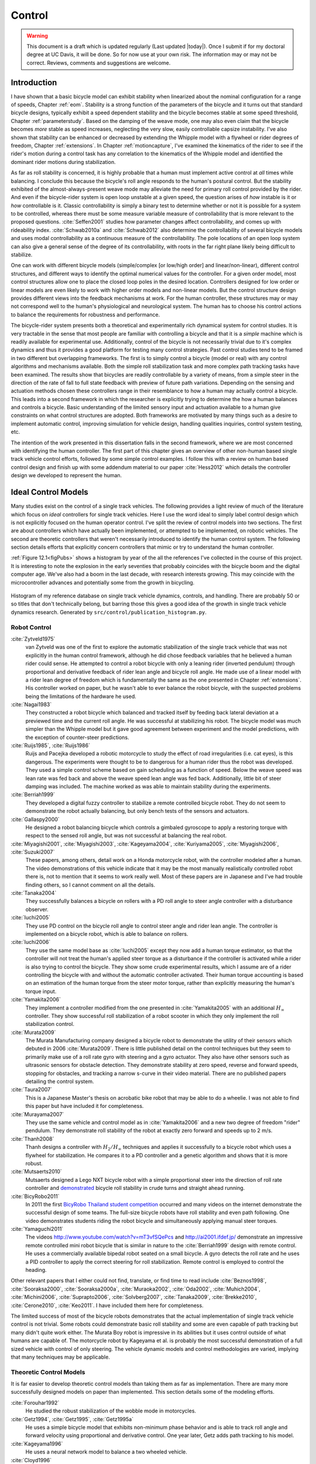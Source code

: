 .. _control:

=======
Control
=======

.. warning::

   This document is a draft which is updated regularly (Last updated |today|).
   Once I submit if for my doctoral degree at UC Davis, it will be done. So for
   now use at your own risk. The information may or may not be correct.
   Reviews, comments and suggestions are welcome.

Introduction
============

I have shown that a basic bicycle model can exhibit stability when linearized
about the nominal configuration for a range of speeds, Chapter :ref:`eom`.
Stability is a strong function of the parameters of the bicycle and it turns
out that standard bicycle designs, typically exhibit a speed dependent
stability and the bicycle becomes stable at some speed threshold, Chapter
:ref:`parameterstudy`. Based on the damping of the weave mode, one may also
even claim that the bicycle becomes *more* stable as speed increases,
neglecting the very slow, easily controllable capsize instability. I've also
shown that stability can be enhanced or decreased by extending the Whipple
model with a flywheel or rider degrees of freedom, Chapter :ref:`extensions`.
In Chapter :ref:`motioncapture`, I've examined the kinematics of the rider to
see if the rider's motion during a control task has any correlation to the
kinematics of the Whipple model and identified the dominant rider motions
during stabilization.

As far as roll stability is concerned, it is highly probable that a human must
implement active control at *all* times while balancing. I conclude this because
the bicycle's roll angle responds to the human's postural control. But the
stability exhibited of the almost-always-present weave mode may alleviate the
need for primary roll control provided by the rider. And even if the
bicycle-rider system is open loop unstable at a given speed, the question
arises of *how* instable is it or *how* controllable is it. Classic
controllability is simply a binary test to determine whether or not it is
possible for a system to be controlled, whereas there must be some measure
variable measure of controllability that is more relevant to the proposed
questions. :cite:`Seffen2001` studies how parameter changes affect
controllability, and comes up with rideability index. :cite:`Schwab2010a` and
:cite:`Schwab2012` also determine the controllability of several bicycle
models and uses modal controllability as a continuous measure of the
controllability. The pole locations of an open loop system can also give a
general sense of the degree of its controllability, with roots in the far right
plane likely being difficult to stabilize.

One can work with different bicycle models (simple/complex [or low/high order]
and linear/non-linear), different control structures, and different ways to
identify the optimal numerical values for the controller. For a given order
model, most control structures allow one to place the closed loop poles in the
desired location. Controllers designed for low order or linear models are even
likely to work with higher order models and non-linear models. But the control
structure design provides different views into the feedback mechanisms at work.
For the human controller, these structures may or may not correspond well to
the human's physiological and neurological system. The human has to choose his
control actions to balance the requirements for robustness and performance.

The bicycle-rider system presents both a theoretical and experimentally rich
dynamical system for control studies. It is very tractable in the sense that
most people are familiar with controlling a bicycle and that it is a *simple*
machine which is readily available for experimental use. Additionally, control
of the bicycle is not necessarily trivial due to it's complex dynamics and thus
it provides a good platform for testing many control strategies. Past control
studies tend to be framed in two different but overlapping frameworks. The
first is to simply control a bicycle (model or real) with any control
algorithms and mechanisms available. Both the simple roll stabilization task
and more complex path tracking tasks have been examined. The results show that
bicycles are readily controllable by a variety of means, from a simple steer in
the direction of the rate of fall to full state feedback with preview of future
path variations. Depending on the sensing and actuation methods chosen these
controllers range in their resemblance to how a human may actually control a
bicycle. This leads into a second framework in which the researcher is
explicitly trying to determine the how a human balances and controls a bicycle.
Basic understanding of the limited sensory input and actuation available to a
human give constraints on what control structures are adopted. Both frameworks
are motivated by many things such as a desire to implement automatic control,
improving simulation for vehicle design, handling qualities inquiries, control
system testing, etc.

The intention of the work presented in this dissertation falls in the second
framework, where we are most concerned with identifying the human controller.
The first part of this chapter gives an overview of other non-human based
single track vehicle control efforts, followed by some simple control examples.
I follow this with a review on human based control design and finish up with
some addendum material to our paper :cite:`Hess2012` which details the
controller design we developed to represent the human.

Ideal Control Models
====================

Many studies exist on the control of a single track vehicles. The following
provides a light review of much of the literature which focus on *ideal*
controllers for single track vehicles. Here I use the word ideal to simply
label control design which is not explicitly focused on the human operator
control. I've split the review of control models into two sections. The first
are about controllers which have actually been implemented, or attempted to be
implemented, on robotic vehicles. The second are theoretic controllers that
weren't necessarily introduced to identify the human control system. The
following section details efforts that explicitly concern controllers that
mimic or try to understand the human controller.

:ref:`Figure 12.1<figPubs>` shows a histogram by year of the all the references
I've collected in the course of this project. It is interesting to note the
explosion in the early seventies that probably coincides with the bicycle boom
and the digital computer age. We've also had a boom in the last decade, with
research interests growing. This may coincide with the microcontroller advances
and potentially some from the growth in bicycling.

.. _figPubs:

.. figure:: figures/control/pub-hist.*
   :width: 4in
   :align: center
   :target: _images/pub-hist.png

   Histogram of my reference database on single track vehicle dynamics,
   controls, and handling. There are probably 50 or so titles that don't
   technically belong, but barring those this gives a good idea of the growth in
   single track vehicle dynamics research. Generated by
   ``src/control/publication_histogram.py``.

Robot Control
-------------

:cite:`Zytveld1975`
   van Zytveld was one of the first to explore the automatic stabilization of
   the single track vehicle that was not explicitly in the human control
   framework, although he did chose feedback variables that he believed a human
   rider could sense. He attempted to control a robot bicycle with only a
   leaning rider (inverted pendulum) through proportional and derivative
   feedback of rider lean angle and bicycle roll angle. He made use of a linear
   model with a rider lean degree of freedom which is fundamentally the same as
   the one presented in Chapter :ref:`extensions`. His controller worked on
   paper, but he wasn't able to ever balance the robot bicycle, with the
   suspected problems being the limitations of the hardware he used.
:cite:`Nagai1983`
   They constructed a robot bicycle which balanced and tracked itself by
   feeding back lateral deviation at a previewed time and the current roll
   angle. He was successful at stabilizing his robot. The bicycle model was
   much simpler than the Whipple model but it gave good agreement between
   experiment and the model predictions, with the exception of counter-steer
   predictions.
:cite:`Ruijs1985`, :cite:`Ruijs1986`
   Ruijs and Pacejka developed a robotic motorcycle to study the effect of road
   irregularities (i.e. cat eyes), is this dangerous. The experiments were
   thought to be to dangerous for a human rider thus the robot was developed.
   They used a simple control scheme based on gain scheduling as a function of
   speed. Below the weave speed was lean rate was fed back and above the weave
   speed lean angle was fed back. Additionally, little bit of steer damping was
   included. The machine worked as was able to maintain stability during the
   experiments.
:cite:`Berriah1999`
   They developed a digital fuzzy controller to stabilize a remote controlled
   bicycle robot. They do not seem to demonstrate the robot actually balancing,
   but only bench tests of the sensors and actuators.
:cite:`Gallaspy2000`
   He designed a robot balancing bicycle which controls a gimbaled gyroscope to
   apply a restoring torque with respect to the sensed roll angle, but was not
   successful at balancing the real robot.
:cite:`Miyagishi2001`, :cite:`Miyagishi2003`, :cite:`Kageyama2004`, :cite:`Kuriyama2005`, :cite:`Miyagishi2006`, :cite:`Suzuki2007`
   These papers, among others, detail work on a Honda motorcycle robot, with
   the controller modeled after a human. The video demonstrations of this
   vehicle indicate that it may be the most manually realistically controlled
   robot there is, not to mention that it seems to work really well. Most of
   these papers are in Japanese and I've had trouble finding others, so I
   cannot comment on all the details.
:cite:`Tanaka2004`
   They successfully balances a bicycle on rollers with a PD roll angle to
   steer angle controller with a disturbance observer.
:cite:`Iuchi2005`
   They use PD control on the bicycle roll angle to control steer angle and
   rider lean angle. The controller is implemented on a bicycle robot, which is
   able to balance on rollers.
:cite:`Iuchi2006`
   They use the same model base as :cite:`Iuchi2005` except they now add a human
   torque estimator, so that the controller will not treat the human's applied
   steer torque as a disturbance if the controller is activated while a rider
   is also trying to control the bicycle. They show some crude experimental
   results, which I assume are of a rider controlling the bicycle with and
   without the automatic controller activated. Their human torque accounting is
   based on an estimation of the human torque from the steer motor torque,
   rather than explicitly measuring the human's torque input.
:cite:`Yamakita2006`
   They implement a controller modified from the one presented in
   :cite:`Yamakita2005` with an additional :math:`H_\infty` controller. They
   show successful roll stabilization of a robot scooter in which they only
   implement the roll stabilization control.
:cite:`Murata2009`
   The Murata Manufacturing company designed a bicycle robot to demonstrate the
   utility of their sensors which debuted in 2006 :cite:`Murata2009`. There is
   little published detail on the control techniques but they seem to primarily
   make use of a roll rate gyro with steering and a gyro actuator. They also
   have other sensors such as ultrasonic sensors for obstacle detection. They
   demonstrate stability at zero speed, reverse and forward speeds, stopping
   for obstacles, and tracking a narrow s-curve in their video material. There
   are no published papers detailing the control system.
:cite:`Taura2007`
   This is a Japanese Master's thesis on acrobatic bike robot that may be able to
   do a wheelie. I was not able to find this paper but have included it for
   completeness.
:cite:`Murayama2007`
   They use the same vehicle and control model as in :cite:`Yamakita2006` and a new
   two degree of freedom "rider" pendulum. They demonstrate roll stability of
   the robot at exactly zero forward and speeds up to 2 m/s.
:cite:`Thanh2008`
   Thanh designs a controller with :math:`H_2/H_\infty` techniques and applies
   it successfully to a bicycle robot which uses a flywheel for stabilization.
   He compares it to a PD controller and a genetic algorithm and shows that it
   is more robust.
:cite:`Mutsaerts2010`
   Mutsaerts designed a Lego NXT bicycle robot with a simple proportional steer
   into the direction of roll rate controller and `demonstrated
   <http://youtu.be/VxiOy4QzD7I>`_ bicycle roll stability in crude turns and
   straight ahead running.
:cite:`BicyRobo2011`
   In 2011 the first `BicyRobo Thailand student competition
   <http://bicyrobo.ait.ac.th/>`_ occurred and many videos on the internet
   demonstrate the successful design of some teams. The full-size bicycle
   robots have roll stability and even path following. One video demonstrates
   students riding the robot bicycle and simultaneously applying manual steer
   torques.
:cite:`Yamaguchi2011` 
   The videos `<http://www.youtube.com/watch?v=mT3vfSQePcs>`_ and
   `<http://ai2001.ifdef.jp/>`_ demonstrate an impressive remote controlled
   mini robot bicycle that is similar in nature to the :cite:`Berriah1999`
   design with remote control. He uses a commercially available bipedal robot
   seated on a small bicycle. A gyro detects the roll rate and he uses a PID
   controller to apply the correct steering for roll stabilization. Remote
   control is employed to control the heading.

Other relevant papers that I either could not find, translate, or find time to
read include :cite:`Beznos1998`, :cite:`Sooraksa2000`, :cite:`Sooraksa2000a`,
:cite:`Muraoka2002`, :cite:`Oda2002`, :cite:`Muhich2004`, :cite:`Michini2006`,
:cite:`Suprapto2006`, :cite:`Solvberg2007`, :cite:`Tanaka2009`,
:cite:`Brekke2010`, :cite:`Cerone2010`, :cite:`Keo2011`. I have included them
here for completeness.

The limited success of most of the bicycle robots demonstrates that the actual
implementation of single track vehicle control is not trivial. Some robots
could demonstrate basic roll stability and some are even capable of path
tracking but many didn't quite work either. The Murata Boy robot is impressive
in its abilities but it uses control outside of what humans are capable of. The
motorcycle robot by Kageyama et al. is probably the most successful
demonstration of a full sized vehicle with control of only steering. The
vehicle dynamic models and control methodologies are varied, implying that many
techniques may be applicable.

Theoretic Control Models
-------------------------

It is far easier to develop theoretic control models than taking them as far as
implementation. There are many more successfully designed models on paper than
implemented. This section details some of the modeling efforts.

:cite:`Forouhar1992`
   He studied the robust stabilization of the wobble mode in motorcycles.
:cite:`Getz1994`, :cite:`Getz1995`, :cite:`Getz1995a`
   He uses a simple bicycle model that exhibits non-minimum phase behavior and
   is able to track roll angle and forward velocity using proportional and
   derivative control. One year later, Getz adds path tracking to his model.
:cite:`Kageyama1996`
   He uses a neural network model to balance a two wheeled vehicle.
:cite:`Cloyd1996`
   They use the same simple bicycle model and tracking variables as :cite:`Nagai1983`,
   but controlled it with linear quadratic regulator.
:cite:`Yavin1997` and :cite:`Yavin1998`
   They study path tracking of a simple bicycle model using some kind of generalized
   control structure, with a bicycle model similar to :cite:`Getz1995`.
:cite:`Sharp2001a`
   They stabilize the roll angle of a motorcycle with a PID controller which
   operates on the error in roll angle to provide a steer torque. The gains for
   the controller are chosen by trial and error. The gains are difficult to
   find for low-speed, high-roll-angle scenarios.
:cite:`Suryanarayanan2002`
   They use a simple bicycle model to build a roll rate feedback controller for a
   high speed recumbent bicycle. They use proportional feedback of the roll
   rate to control the steer angle.
:cite:`Lee2002`
   They develop a control model based on something akin to sliding mode control to
   stabilize the bicycle and track a path.
:cite:`Chidzonga2003`
   Chidzonga uses the simple point mass bicycle model with a load sharing
   controller to demonstrate a track stand around zero forward speed. (Although
   the balancing might have just been due to a miracle from Jesus.)
:cite:`Karnopp2004`
   Karnopp uses a very simple bicycle model and basic proportional control to
   demonstrate the counter steering require to balance the bicycle. He also
   examines rear steered bicycles.
:cite:`Yamakita2005`
   They set up a linear trajectory tracking control model and non-linear
   stabilization control by controlling steer torque, rider lean torque, and
   rear wheel torque. They demonstrate the control in a simulation of a bicycle
   jump maneuver.
:cite:`Niki2005`
   This follows the :cite:`Tanaka2004` and :cite:`Iuchi2005` work, but adds velocity
   tracking.
:cite:`Huyge2005`
   He makes use of the :cite:`Cossalter2002` motorcycle model with a eight body
   rider bio-mechanical model. He stabilizes the bodies and tracks a path using
   LQR control.
:cite:`Astrom2005`
   They apply simple proportional control of a point mass type bicycle model to
   stabilize the roll angle with a steer angle input.
:cite:`Sharma2006`
   They stabilize a simple bicycle model using fuzzy control rules to provide a
   desired roll correction based on the current steer and roll angles. The
   simulations show stability but with very erratic control that seems like it
   would be poor for a real controller.
:cite:`Limebeer2006`
   They implement a PD controller on roll rate to stabilize the Whipple bicycle
   model outside the stable speed range.
:cite:`Findlay2006`
   A simple point mass bicycle is stabilized with steer angle using three
   methods: a classical lead/lag compensator design, Ackerman pole placement,
   and LQR optimal control.
:cite:`Sharp2007a`
   He develops a path tracking controller for the benchmark bicycle
   :cite:`Meijaard2007` based on full state feedback and optimal control (LQR). He
   explores tight to loose control and shows how the gains vary with speed. He
   also include a preview model of which the tight control needs 2.5s of
   preview and the loose control needs at least 12.5 s. It is interesting to
   note that he found little change in computed gains for 20% variations in the
   various model parameters, leading him to conclude that the rider would be
   robust to various bicycle designs. His controllers show good performance for
   randomly generated paths.
:cite:`Sharp2007`
   Here Sharp extends his LQR control method with preview from :cite:`Sharp2007a` to
   the motorcycle with the addition of rider lean torque control. He says that
   the objective was to develop a control scheme that *somewhat* represents a
   rider and which is simple and effective. His controller inputs are the rider's
   upper-body absolute and relative lean angles and the path tracking error. He
   claims that riders control the motorcycle at the weave frequency at high
   speeds. He is able to successfully stabilize and track a path and determine
   optimal preview gains. He also finds that the rider lean torque control is
   relatively ineffective and, even with high weighting in the LQR formulation,
   the steer torque input dominates the optimal solution.
:cite:`Sharp2008a`
   Sharp applies his LQR based preview model control model from :cite:`Sharp2007` to
   the benchmark bicycle. His findings are somewhat similar. His bicycle model
   is 6th order (he includes heading and path deviation) and he sets up the
   optimal control problem on full state feedback including varying numbers of
   path preview points. The bicycle tracks a path well and he shows high,
   medium, and low authority control by changing the LQR weightings. In general
   the bicycle roll angle and rate gains are the largest, with rider lean gains
   following, and steer related gains being the smallest. His leaning rider is
   initially stabilized by a passive spring and damper, and he finds that the
   lean torque control is minor when paired with steer torque control. Lean
   torque alone requires very high gains.
:cite:`Marumo2007`
   Marumo and Nagai design both a PD controller with respect to roll angle and
   an LQR controller with full state feedback to stabilize the roll of Sharp's
   basic motorcycle model through steer torque. The intention is to have a
   steer-by-wire system so the rider can specify the desired roll angle with
   something like a joystick, thus alleviating the need for the human to learn
   to counter steer. They include an additional torque to the controller output
   computed from the steady state inverse steer torque to roll angle transfer
   function.
:cite:`Chidzonga2007`
   Chidzonga expands on the work in :cite:`Chidzonga2007` by once again managing a
   track stand with a load sharing control scheme.
:cite:`Peterson2008a`
   Peterson designs a yaw rate and rear wheel speed tracking controller based
   on full state feedback and LQR control. He uses a non-linear Whipple like
   model with rider lean torque as the only control input. His simulation
   required 30 Nm of rider lean torque for a 0.3 rad/sec and 1 rad/sec step in
   yaw rate and rear wheel rate respectively.
:cite:`Keo2008`
   They stabilize a bicycle model with only a leaning "rider" pendulum actuator
   and track a path.
:cite:`Connors2009`
   Connors adds moving legs to the Whipple bicycle model and uses parameters to
   simulate a low slung recumbent bicycle. He designs an LQR full state
   feedback controller to stabilize the bicycle.

The following papers were either not found, not translated, or I did not read
them, but they all have single track vehicle control: :cite:`Nakano1997`,
:cite:`Chen2000`, :cite:`Park2001`, :cite:`Frezza2003`, :cite:`Kamata2003`, :cite:`Niki2005a`,
:cite:`Saccon2006`, :cite:`Bjermeland2006`, :cite:`Chen2006`.

Variations on PID control of steer angle or steer torque with feedback of the
roll angle are the most popular controller designs, many them being successful.
LQR types follow close behind. :math:`H_\infty` and other more modern control
designs make up the rest. It is clear that roll stabilization and command is
the critical task and must be conquered before path tracking can be employed.
The steer torque is generally chosen as the primary input with just cause and
rider leaning is also used in some models.

Basic Control
=============

It turns out that the Whipple bicycle model can be stabilized with simple
feedback of roll angle or roll rate, with the combination of both working in
most cases. :cite:`Mutsaerts2010` in fact demonstrates the simple roll rate feedback
stabilization with a small robotic bicycle. But these are not necessarily good
controllers, and certainly not controllers which mimic the human. Regardless,
their simplicity allows one to  demonstrate some of the interesting system
dynamics. Take for example Charlie riding on the Rigidcl bicycle at 7 m/s. The
linear Whipple model about the nominal configuration gives the steer torque and
roll torque inputs to roll and steer angle outputs transfer functions as

.. math::
   :label: eqExampleBicycleTransferFunctions

   \left(\frac{\phi}{T_\phi}\right)_b(s) =
   \frac{0.0095052 (s+26.32) (s+16.78)}
   {(s+22.28) (s+0.5872) (s^2 + 2.801s + 11.24)}

   \left(\frac{\delta}{T_\phi}\right)_b(s) =
   \frac{-0.094941 (s-3.744) (s+2.729)}
   {(s+22.28) (s+0.5872) (s^2 + 2.801s + 11.24)}

   \left(\frac{\phi}{T_\delta}\right)_b(s) =
   \frac{-0.094941 (s+107.8) (s+20.83)}
   {(s+22.28) (s+0.5872) (s^2 + 2.801s + 11.24)}

   \left(\frac{\delta}{T_\delta}\right)_b(s) =
   \frac{5.5445 (s+2.934) (s-2.934)}
   {(s+22.28) (s+0.5872) (s^2 + 2.801s + 11.24)}

The denominators of the transfer functions show that we have three stable
modes, as expected. The numerators are potentially more interesting. Note that
the steer torque to steer angle and the roll torque to steer angle transfer
functions both have a single right half plane zero. This single right half
plane zero means that the steer angle response from either input will exhibit
an initial undershoot for a given steer torque input :cite:`Hoagg2007`. This
phenomenon can be demonstrated by examining the step response of the two
transfer functions with right half plane zeros :ref:`Figure
12.2<figStableStepResponse>`.

.. _figStableStepResponse:

.. figure:: figures/control/stable-step-response.*
   :width: 4in
   :align: center
   :target: _images/stable-step-response.png

   The upper graph shows the roll and steer angle time histories for a step
   response to roll torque to the Whipple model linearized about the nominal
   configuration. The lower graph input is for a step input to steer torque.
   The parameter values are taken from the rider Charlie on the Rigicl bicycle
   and the speed is 7 m/s which is within the stable speed range. Generated by
   ``src/control/control.m``.

As expected we see initial undershoot in the steer angle for both cases. In
this case, the initial undershoot initially departs in the asymptotic
direction, but reverses and settles to a negative steer angle. This is easily
demonstrated on a real bicycle by placing one's flat open palms on the
handlebar grips. By applying a torque intending to turn the handlebars in the
positive direction, the handlebars initially go in the correct direction, but
once the frame rolls in the negative direction, the steering angle reverses and
puts the bicycle into a steady turn in the negative direction.

If we examine the change in the transfer function zeros as a function of
forward speed, we see that both the steer angle transfer functions in Equation
:eq:`eqExampleBicycleTransferFunctions` always have a right half plane zero.
And for :math:`\frac{\delta}{T_\delta}(s)`, the zeros do not change with
respect to speed. It is also interesting to note that below about 2 m/s the
roll torque to roll angle transfer function has a right half plane zero. For
roll torque, this would mean that at low speeds a positive roll torque step
input (e.g. a gust of wind\ [#wind]_) would cause a positive roll angle initial
overshoot with the roll angle settling to a negative value at steady state\
[#wind2]_.

.. _figZeroWrtSpeed:

.. figure:: figures/control/zeros-wrt-speed.*
   :width: 5in
   :align: center
   :target: _images/zeros-wrt-speed.png

   The zeros of the steer torque to roll and steer angle transfer functions.
   Generated by ``src/control/zero_wrt_speed.py``.

The zeros can be computed analytically with respect to the canonical form
presented in :cite:`Meijaard2007`.

.. math::
   :label: eqCanMats

   \mathbf{M} =
   \begin{bmatrix}
     m_{\phi\phi} & m_{\phi\delta} \\
     m_{\delta\phi} & m_{\delta\delta}
   \end{bmatrix}

   \mathbf{C}_1 =
   \begin{bmatrix}
     0 & c_{1\phi\delta} \\
     c_{1\delta\phi} & c_{1\delta\delta}
   \end{bmatrix}

   \mathbf{K}_0 =
   \begin{bmatrix}
     k_{0\phi\phi} & k_{0\phi\delta} \\
     k_{0\delta\phi} & k_{0\delta\delta}
   \end{bmatrix}

   \mathbf{K}_2 =
   \begin{bmatrix}
     0 & k_{2\phi\delta} \\
     0 & k_{2\delta\delta}
   \end{bmatrix}

The state, input and output matrices follow

.. math::

   \mathbf{A} =
   \begin{bmatrix}
     \mathbf{0}_{2 \times 2} & \mathbf{I}_2 \\
     -\mathbf{M}^{-1}(g \mathbf{K}_0 + v^2 \mathbf{K}_2) &
     -\mathbf{M}^{-1} v \mathbf{C}_1\\
   \end{bmatrix}

   \mathbf{B} =
   \begin{bmatrix}
     \mathbf{0}_{2 \times 2} \\
     \mathbf{M}^{-1}
   \end{bmatrix}

   \mathbf{C} =
   \begin{bmatrix}
     1 & 0 & 0 & 0 \\
     0 & 1 & 0 & 0
   \end{bmatrix}

The numerators of the transfer functions from the inputs to the outputs are
computed with

.. math::
   :label: eqNumerators

   \mathbf{C} \operatorname{adj}(s \mathbf{I}_4 - \mathbf{A}) \mathbf{B} =
   \mathbf{0}_{4 \times 4}

Limiting the solution to  only the steer torque input and solving for the roots
of the polynomials, the zeros are found

.. math::
   :label: eqPhiRoots

   s_{\phi} =
   -\frac{c_{1\phi\delta} v}{2 m_{\phi\delta}}
   -\frac{\sqrt{c_{1\phi\delta}^{2} v^{2}
   -4 g k_{0\phi\delta} m_{\phi\delta}
   -4 k_{2\phi\delta} m_{\phi\delta} v^{2}}}{2 m_{\phi\delta}}

.. math::
   :label: eqDeltaRoots

   s_{\delta} = \pm\sqrt{-\frac{g k_{0\phi\phi}}{m_{\phi\phi}}}

Substituting the benchmark parameters in for the coefficients in Equation
:eq:`eqDeltaRoots` which are the zeros of :math:`\left( \frac{\delta}{T_\delta}
\right)_b(s)` show that they are simply a function of the total potential
energy of the system divided by the roll moment of inertia with respect to the
center of mass.

.. math::

   s_{\delta} = \pm\sqrt{-\frac{g m_T z_T}{{I_T}_{xx}}}

This right half plane zero is important for understanding how to control a
bicycle. Controlling by steer torque leads to unintuitive behavior of the
bicycle, which the rider must learn.

Counter Steering
----------------

Countersteering is the colloquial term used to describe the non-minimum phase
behavior demonstrated in the previous section. Motorcycle driving instructors
are keenly aware of this and teach their students to steer into the obstacle
that they want to go around.

:cite:`Limebeer2006` and :cite:`Sharp2008a` explain that the term
countersteering is used for two potentially conflicting ideas. They examine the
effects of the right half plane zero of a simplified point mass model in much
the same way as :cite:`Astrom2005`. Sharp and Limebeer show that both the steer
torque to steer angle and steer torque to lateral deviation have right half
plane zeros and Åström develops a *steer angle* to roll angle transfer function
that has a right half plane zero. The Whipple model matches the
:cite:`Limebeer2006` interpretation, i.e. that the right half plane zero is in
the steer torque to steer angle transfer function.

The first and most common definition of countersteer is:

   To initiate a turn, steer torque is applied in the opposite direction you
   want to turn which then causes the steer angle to initially depart in the
   opposite direction of the turn, but after the vehicle rolls the steer angle
   reverses into the direction of the turn.

The second definition, also clarified by :cite:`Cossalter2007`, regards the sign of
the steer torque in steady turns:

   The applied steer torque may reverse sign with respect to the steer angle to
   maintain steady turn. This is generally true at high speeds.

The step response to steer torque at a stable speed shows that for a given roll
angle departure the natural stability enforces that steer angle must initially
depart in the opposite direction, :ref:`Figure 12.2<figStableStepResponse>`. In
the case of roll torque input, a positive roll torque causes a positive roll
angle but an initially negative steer angle. Afterwards the bicycle settles
into a positive steady turn with respect to yaw. For the steer torque input, a
positive steer torque causes an initially positive steer angle which in turn
cause a negative roll angle. The bicycle settles into a negative steady turn.

To see this phenomenon outside of the stable speed range some form of control
is needed to make simulations stable. Below the weave critical speed, the
bicycle can generally be stabilized by a simple feedback gain on roll rate.
Note that this gain must be negative, giving positive feedback. This implies
that we apply steer torque in the same sense as the rate of fall\
[#negativegain]_. :ref:`Figure 12.4<figWeaveStepResponse>` shows the response
to a commanded steer torque below the weave speed under simple control. The
countersteering in the steer angle is evident.

.. _figWeaveStepResponse:

.. figure:: figures/control/commanded-steer-torque.*
   :width: 4in
   :align: center
   :target: _images/commanded-steer-torque.png

   The step response to a commanded steer torque at 5.0 m/s which is below the
   weave speed. The gain is set to -5. Generated by ``src/control/control.m``.

And above the capsize critical speed, the bicycle can be stabilized by a simple
feedback gain on roll angle which also must be negative. :ref:`Figure
12.5<figCapsizeResponse>` shows the countering steering required above the
stable speed range.

.. _figCapsizeResponse:

.. figure:: figures/control/commanded-roll-angle.*
   :width: 4in
   :align: center
   :target: _images/commanded-roll-angle.png

   The step response to a commanded roll angle at 10 m/s which is above the
   capsize speed. The gain is set to -10.1. Generated by
   ``src/control/control.m``.

For steer torque control inputs countersteering amounts to this: to get the
bicycle into a positive turn, one must initially apply a negative steer
torque to cause an initially negative steer angle and a positive roll angle.
The steer angle exhibits initial undershoot due to the right half plane zero
and settles to a positive angle at steady state. This is the case for at least
all speeds above very slow speeds where the steer torque to roll angle transfer
function has a right half plane zero.

Human Operator Control
======================

There are few studies focusing explicitly on human control of a bicycle
or motorcycle with the intent of identifying the human controller or
controlling the vehicle with a human-like controller. The majority of the
studies of this nature happened in the early seventies when manual control
theories were relatively new. The following details the efforts that I've
come across in my research.

van Lunteren and Stassen
------------------------

van Lunteren and Stassen did some the earliest work on the subject at Delft
University of Technology. They were primarily interested in identifying the
human control system in the bicycle riding task. Their studies spanned several
years in the late 60's and early 70's. :cite:`Lunteren1967`,
:cite:`Lunteren1969`, :cite:`Lunteren1970`, :cite:`Lunteren1970a`,
:cite:`Stassen1973`, :cite:`Lunteren1973` uses a bicycle roll angle feedback
with PID control that drives the rider's lean angle and steer angle. The
bicycle model they employ is quite simple (it models their simulator more than
a real bicycle) and does not exhibit proper coupling in steer and roll. The
model also utilizes angle inputs as opposed to input torques. Their control
structure was chosen in part because of equipment limitations but they cite
recent manual control models :cite:`McRuer1967` as being preferable.
Nonetheless the research was ground breaking at the time and quite impressive,
with real time system identification in a manually controlled electromechanical
system. They concluded using roll angle input was more reflexive and that the
control using steer angle was more cerebral based on identified time delays.
They further developed their system to include a visual tracking outer loop.
:cite:`Lange2011` develops a more up-to-date model with the same type of
structure as van Lunteren and Stassen, in which he feeds back roll angle and steer
angle, and drives steer torque with PID controllers. He also points out a sign
error in van Lunteren and Stassen's work.

Calspan
-------

The Calspan group developed a controller for their bicycle and motorcycle
research that parallels the Delft work except they made use of the latest
bicycle and motorcycle models with steer torque and learn torques as plant
inputs :cite:`Roland1972`. The specifically point out the advantages of
choosing the inputs to be torques and cite the Delft group's misguided
assumptions. They design a PID controller with time delays for both steer
torque and rider lean torque control to stabilize the inner roll loop. The
outer loops consist of the previewed error in the desired path at several
future time steps. This error is weighted to calculate a cumulative error which
is then multiplied by a gain to compute an adjustment to the commanded roll
angle. They show simulations of both good roll stabilization and slalom path
tracking which they compare to video footage of an actual bicycle rider.

Weir and Zellner
----------------

Weir worked with McRuer on some manual control papers prior to his PhD thesis
:cite:`Weir1972`, where he employed the crossover model together with a
motorcycle model which is based on Sharp's early motorcycle model
:cite:`Sharp1971` to evaluate the controller used by humans. This is the first
complete attempt at analyzing the rider-motorcycle control system. Weir
determined that roll angle feedback combined with a basic human model and a
simple gain controlling steer torque was the most descriptive control
mechanism. In particular, he showed how steer angle control was poor and he
even examined rider lean angle control using a pseudo rider lean model similar
to :cite:`Hess2012`. Rider lean could successfully control the system, but
required large lean angles. He also worked with multiple loop closures and
found that roll angle fed back to control steer torque, with heading and
lateral deviation fed back to control rider lean angle presented the best
control strategy for the human rider. He only did his studies at a single high
speed with a motorcycle model which only required stabilization of the capsize
mode. It is highly likely that these control strategies could vary with speed,
especially at low speed where the weave mode is the dominant instability. Weir
and Zellner went on to complete several more important studies involving manual
control of the motorcycle :cite:`Weir1978`, :cite:`Weir1979`, including a
detailed technical report for the U.S. Department of Transportation
:cite:`Weir1979a` in which much experimental work was done verifying their
mathematical models.

Eaton
-----

Eaton's PhD thesis builds off of Weir's work and is primarily focused on
validating the Weir models with experiments :cite:`Eaton1973`. He pairs the
successful motorcycle model develop by Sharp :cite:`Sharp1971` with Weir's
McRuer-style manual control models that were based on the crossover model
with time delays. He focused on the inner loop roll stabilization tasks. His
model uses roll angle feedback and the controller compensates for roll angle
error. He eliminates body lean control as an option to simplify things.

Aoki
----

For completeness, :cite:`Aoki1979` should be included, although I have not had
time to study his work. It looks promising with both a human control model and
experimental validation.

Doyle
-----

A recently uncovered study by Doyle (:cite:`Doyle1987`, :cite:`Doyle1988`),
thanks to Google's book scanning endeavors and Jim Papadopoulos's persistence
in searching, presents a slow speed view for bicycle control in much contrast
to the Weir studies, not only because of the speed and vehicle differences, but
because it is examined from the view of a psychologist. We engineers are quick
to model the human sensory and actuation system, with little understanding of
the intricacies of the human brain. Doyle's treatise gives a refreshing look
from outside the engineering box. Doyle's control model is fundamentally a
sequential loop closure with the inner most loop being roll control and the
outer two being heading and path deviation. He says that the outer loops are
highly dependent on the inner loop. For the inner loop he determines that
continuously feeding back both roll acceleration, with integral and
proportional gains adjusted by the human as the crossover model dictates, will
stabilize the bicycle at non-intended roll angles. To control roll angle, he
claims that we do not do this in a continuous way but rather that we apply
discrete pulses when the roll angle meets a threshold. The continuous portion
of this model has similar form to the one developed by Weir which in turn
resembles our model detailed in the next section.

Wu and Liu
----------

I'll mention briefly some efforts modeling the human with fuzzy control. I have
little understanding of fuzzy control but :cite:`Cloud1994` says that fuzzy
control methodologies fundamentally let one translate linguistic rules from an
expert in controlling the particular system into a control logic algorithm.
:cite:`Takagi1983` discussed developing fuzzy control rules from the human
operator's actions. This somewhat parallels how the PID controller was
developed based on a ship helmsman's decision structure
:cite:`WikipediaPIDController2012`. It seems to certainly be valuable for
conscious control efforts, but may have deficiencies when trying to determine
the control strategy of unconscious control. But a combination of fuzzy logic
and crossover type control may prove useful in describing the human control
system. Liu and Wu have done extensive work applying fuzzy control to single
track vehicles (:cite:`Liu1993`, :cite:`Wu1994`, :cite:`Wu1995`,
:cite:`Wu1996`, :cite:`Wu1996a`, :cite:`Wu1996b`, :cite:`Wu1996c`).

Mammar
------

:cite:`Mammar2005` developed a motorcycle control scheme based on a motorcycle
dynamics model similar to Sharp's work with steer torque and rider lean angle
as the model inputs. He includes a human model with four elements: a simple
second order neuromuscular model similar to that of :cite:`Hess2012`, a time
delay, gain, and a first order lead filter representing a mental workload
model. His control elements include a roll angle feedback gain, a reference
signal prefilter, and a compensator with proportional, integral, and lead
control terms. The proportional term in the compensator is the only speed
dependent term. They select the numerical values for the control elements using
:math:`H_\infty` loop shaping for robustness. They finally show simulation
results with good performance with regard to disturbance rejection and roll
tracking.

de Lange
--------

More recently, :cite:`Lange2011` wrote his master's thesis on identifying the
human controller in the bicycle-rider system. He employed a controller which
fed back roll angle and steer angle with PID plus second derivative control and
time delays to command steer torque through a neuromuscular model filter to the
Whipple model. The model is similar in flavor to van Lunteren and Stassen's,
but more up-to-date and uses more feedback loops. He chose eight gains plus
time delays and attempted to identify which loops were not important from the
experimental data presented in the next Chapter :ref:`systemidentification`. He
finds that the critical feedback variables for a stable model were roll angle,
roll rate, steering rate, and the integral of the steer angle, claiming the
last one is proportional to heading and thus the rider controls heading with
steer. He also finds the time delays generally destabilize his model and he
removes them.

Hess
----

Finally, we've developed a control model with Ron Hess :cite:`Hess2012` that is used
later this dissertation for human operator identification. The following
section gives a brief synopsis, but one should refer to the published paper for
more detail.

Conclusion
----------

A single track vehicle can be stabilized and controlled by a variety of means.
Controllers based on simplified dynamical models can potentially control more
advanced linear and nonlinear models and/or real systems (i.e. steer into the
fall). The roll stabilization is the critical task, as path following can't
occur without roll control authority. Few people have demonstrated robust
control of a *real* system which stabilizes in roll at a variety of speeds. Even
fewer have added path tracking abilities. It doesn't seem like anyone has
stabilized a robotic bicycle with a controller that has the limitations of a
human built in.

Hess Manual Control Model
=========================

Many control model architectures can be used to attempt to identify the human
control system while riding the bicycle. We are limited by the type of sensory
information a human rider can sense, the human's processing delays, and the
bandwidth and physical limitations of the human's actuators. The human operator
has been modeled with simple models like the crossover model, to more complex
neuromuscular dynamics, and even fuzzy and optimal control; :cite:`Hess1997`
provides a good overview. Some of the controllers are essentially equivalent
placing the closed loop poles in the same place, but make use of different
techniques to get to the end result. :cite:`Lange2011` notes that all feedback
controllers can be mapped to a common structure. The models may also be
different in complexity. But in general, finding the simplest mathematical
model capable of capturing the desired dynamics is a good goal. With this in
mind, my advisor Ron Hess developed a controller based on the Whipple bicycle
model and his previous successful multi-loop human operator models. We present
the control model and the loop closure procedure for selecting the five model
gains in :cite:`Hess2012`. This model is fundamentally similar in nature to
Weir's work and is built on the same foundations such as that of McRuer et. al.
(:cite:`McRuer1967` :cite:`McRuer1967a`).  We similarly found steer angle based
control to be troublesome and had success across a broad range of speeds and
selection of bicycles with steer torque control. We also employed a similar
method of evaluating rider lean control without introducing an extra degree of
freedom. It also resembles the work of :cite:`Doyle1987` with the inner loop
structure dedicated to roll stabilization and the outer loops to high cognitive
control in heading and path tracking.

Basics of manual control theory
-------------------------------

Manual control, or human operator control, was primarily birthed from control
engineers after World War II. The requirements for machine designs in which
humans were the principal control element, such as artillery guns and aircraft,
led to human control modeling. Work by :cite:`Tustin1947` theorized early on
that human control systems could be modeled similarly to automatic feedback
systems. Tustin's work was followed by years of theoretical and experimental
work by McRuer and his group to understand the control system of aircraft
pilots.

McRuer's group found out that humans adjust their control such that the
combined human and plant dynamics behave with desirable closed loop dynamics in
many types of tracking tasks. This phenomenon can be captured by a variety of
theoretical control structures from simple dynamics to complex neuromuscular
models :cite:`Hess1997`. Fortunately, the simpler models can often capture much
of the essential dynamics in human-machine systems such as our bicycle-rider
system. In particular, we make use of the crossover model :cite:`McRuer1974` to
structure our controller design. The reason for this is multi-fold. It allows
us to use a simple system which has been applied to numerous man-machine
systems with good results.

The basic idea of the crossover model is that, when the human is paired with
the plant which she is trying to control, the combined open loop transfer
function conforms to the dictates of a sound control system design around the
crossover frequency :cite:`Hess1997`. The form of this transfer function for
many control tasks remarkably takes the form

.. math::
   :label: crossover

   G_{human}G_{plant}(s) = \frac{\omega_c e^{-\tau_e s}}{s}

The model is governed by only two parameters: the cross over frequency,
:math:`\omega_c` and the effective time delay, :math:`\tau_e`. The simplicity
of this model and its ability to describe many human in the loop systems is
what makes it so powerful.

The model is capable of describing the dynamics of the human at various
crossover frequencies and various performance levels. The majority of the
model's experimental validation efforts have been based around laboratory and
vehicle control tasks where good performance was required (i.e. skilled
subjects).

We also focus only on compensatory control structures where the human closes
loops based on output error. This is a simplification as humans are also able
to to take advantage of pursuit and preview based control.

Model Description
-----------------

The control structure was designed to meet these requirements:

1. Roll stabilization is the primary task, with path following in the outer
   loops. The system should be stable in roll before closing the path following loops.
2. The input to the bicycle and rider biomechanic model is steer torque.
3. The neuromuscular mode of the closed system should have a natural frequency
   around 10 rad/s to match laboratory tracking tasks of a human operator.
4. The system should be simple. In our case only simple gains are needed to
   stabilize the system and close all the loops.
5. We should see evidence of the crossover model in the open loop roll,
   heading, and lateral deviation loops.

The multi-loop model we use is constructed with a sequential loop closure
technique that sets the model up to follow the dictates of the crossover model.
The three inner loops manage the roll stabilization task and the outer two
loops manage the path following. We include a simple second order model of the
human's open-loop neuromuscular dynamics which produces a steer torque from the
steer angle error.

.. math::
   :label: eqNeuromuscular

   G_{nm}(s) = \frac{\omega_{nm}^2}{s^2 + 2\zeta_{nm}\omega_{nm}s + \omega_{nm}}

The neuromuscular parameters, :math:`\zeta_{nm}` and :math:`\omega_{nm}`, were
chosen as 0.707 and 30 rad/s, respectively, such that the innermost loops gave
a typical response for a human operator.

The bicycle is modeled using the Whipple model linearized about the nominal
configuration with the primary control input being steer torque. The inner
loops are closed with sequential gains starting with the proprioceptive steer
angle loop, followed by the vestibular roll rate loop, and the visual roll
angle loop\ [#blind]_, :ref:`Figure 12.6<figInnerLoops>`. The steer angle loop
in essence captures the force/feel or haptic feedback we use while interacting
with the handlebars. The need for this loop is readily apparent when trying to
control a bicycle simulation with a joystick or steering wheel with no haptic
feedback as demonstrated in :cite:`Lange2011`; the difficultly level is high without
it. We found that this proprioceptive loop was essential for stabilization and
closed loop performance, unlike typical aircraft control models. The outer
loops are also visual: heading and lateral path deviation, :ref:`Figure
12.7<figOuterLoops>`.

.. _figInnerLoops:

.. figure:: figures/control/inner-loops.*
   :width: 5in
   :align: center
   :target: _images/inner-loops.png

   The inner loop structure of the control system with steer angle
   :math:`\delta`, roll rate :math:`\dot{\phi}`, and roll angle :math:`\phi`
   feedback loops.

.. _figOuterLoops:

.. figure:: figures/control/outer-loops.*
   :width: 4in
   :align: center
   :target: _images/outer-loops.png

   The outer loop structure of the control system with the inner loops closed.
   The heading :math:`\psi` and front wheel lateral deviation :math:`y_q` are
   fed back.

The control structure is simply a function of five gains, which the human
"chooses" such that the dictates of the crossover model are met to get good
overall system performance. The two inner-most loop gains are chosen such that
all of the oscillatory roots of the roll rate closed loop have at least a 0.15
damping ratio. The three outer loop gains are chosen such that the
system has a -20 dB slope around crossover. The crossover frequencies are
selected sequentially such that the next is half the value of the previous.

Traditionally, sequential loop closure methods are performed on a case by case
basis and involve some subjectiveness in applying the design rules of thumb.
This is time consuming and error prone when you have to find the gains for many
systems such as our bicycles and riders at various speeds. The technique
described in :cite:`Hess2012` can be automated to alleviate this. The following
gives the details for developing the gain selection routine.

The roll angle closed loop should be stable, as stability in roll is critical
for the path tracking in the outer two loops. To get there, the closure of the
proprioceptive and vestibular loops must push the poles to a favorable spot for
application of the crossover model on the roll angle loop. To do this, the
first two loop closures require that all of the oscillatory modes have a minimum
damping ratio of 0.15 and natural frequency around 10 rad/s. We first use
the proprioceptive gain, :math:`k_\delta` to push the poles originating at the
bicycle weave eigenvalue to a higher frequency with about 0.55 damping ratio.
The choice of this gain is somewhat arbitrary, but it needs to set the weave
mode pole such that it has a small enough damping ratio to allow the roll rate
loop to further push it to a damping ratio of 0.15. In :cite:`Hess2012` we make both
loops have a 0.15 damping ratio, but that is not necessary and may not be what
the human does. The closed loop transfer function for the steer loop is

.. math::
   :label: eqDeltaLoop

   G_{\delta c}(s) = \frac{\delta}{\delta_c}(s) =
   \frac{G_{\delta o}(s)}{1 + G_{\delta o}(s)}

where

.. math::
   :label: eqDeltaLoop2

   G_{\delta o}(s) = k_\delta G_{nm} \left(\frac{\delta}{T_\delta}\right)_b(s)

A numerical example of Charlie on the Rigidcl bicycle at 5 m/s gives numerical
values for the open steer angle loop

.. math::
   :label: eqDeltaLoopNumerical

   G_{\delta o}(s)|_{k_\delta = 1} =
   \frac{4990.0342 (s+2.934) (s-2.934)}
   {(s+17.08) (s+2.56) (s^2 - 1.306s + 5.18) (s^2 + 43.02s + 900)}

The characteristic equation is 6th order and the caster, capsize, and
neuromuscular modes are all stable whereas the weave mode is unstable. The
first loop closure will drive the unstable weave pole out to a higher frequency
and mid-range damping ratio.

To set the damping ratio multiple approaches can be taken. Here I'll show a
Bode design approach and a root locus based design. For the Bode design we
select a gain that creates a damped neuromuscular peak near 10 rad/s,
:ref:`Figure 12.8<figDeltaBode>`. For this bicycle and speed, a gain of ~17.5
will set the inner loop as desired.

.. _figDeltaBode:

.. figure:: figures/control/delta-bode.*
   :width: 4in
   :align: center
   :target: _images/delta-bode.png

   The Bode plots of the closed steer loop with various gains. Notice how the
   higher gains start to increase the bandwidth by pushing the neuromuscular
   pole closer to a frequency typical of human operator and plant dynamics
   :cite:`Hess2012`. Generated by ``src/control/choose_gains.m``.

By plotting the root locus of the closed loop poles as a function of
:math:`k_\delta` the desired gain can also easily be picked off on a root locus
diagram, :ref:`Figure 12.9<figDeltaLocus>`. The root locus of the steer closed
loop poles as a function of :math:`k_\delta` gives an idea where we can push
the poles for the next loop closure. Notice that the poles associated with the
weave mode at :math:`k_\delta=0` are pushed into the stable regime and back out
again, crossing the 0.55 damping ratio line twice. There is a range of gains
between about 4.0 and 17.5 which cause all of the oscillatory modes to have at
least 0.55 damping ratio. This is very clear when plotting the damping ratio
versus gain in :ref:`Figure 12.10<figDeltaDamp>`. The best choice typically is
to set the gain such that the pole is at the highest frequency allowable with
minimum damping, to give typically observed human operator behavior. This will
set up the bandwith of the subsequent loops to be high enough for good system
performance.

.. _figDeltaLocus:

.. figure:: figures/control/delta-locus.*
   :width: 4in
   :align: center
   :target: _images/delta-locus.png

   The root locus of the steer closed loop poles versus :math:`k_\delta`
   plotted from 0 to :math:`\infty`. Generated by
   ``src/control/choose_gains.m``.

.. _figDeltaDamp:

.. figure:: figures/control/delta-damp.*
   :width: 4in
   :align: center
   :target: _images/delta-damp.png

   The damping ratio of all the poles as a function of gain. Note that there
   are gains such that all the roots are stable and the damping ratio is at
   least 0.55, although inner loop stability is not a requirement for total
   system stability. Generated by ``src/control/choose_gains.m``.

With the loop closed at :math:`k_\delta=17.48` the transfer function takes the form

.. math::
   :label: eqDeltaClosed

   G_{\delta c}(s) =
   \frac{87225.7974 (s+2.934) (s-2.934)}
   {(s+3.175) (s-1.767) (s^2 + 10.86s + 97.55) (s^2 + 48.48s + 998.8)}

Notice the single unstable pole at :math:`s=1.767`. The roll rate loop closure
transfer function now takes the form

.. math::
   :label: eqPhiDotLoop

   G_{\dot{\phi} c}(s) =
   \frac{\dot{\phi}}{\dot{\phi}_c}(s) =
   \frac{G_{\dot{\phi} o}(s)}{1 + G_{\dot{\phi} o}(s)}

where

.. math::
   :label: eqPhiDotLoop2

   G_{\dot{\phi} o}(s) =
   k_{\dot{\phi}}
   k_{\delta}
   G_{nm}(s)
   \left( \frac{\dot{\phi}}{T_\delta} \right)_b(s)
   [1 - G_{\delta c}(s)]

The roll rate loop gain, :math:`k_{\dot{\phi}}`, is now chosen such that the
neuromuscular mode has a minimum damping ratio of 0.15 and frequency is around
10 rad/s. From :ref:`Figure 12.11<figPhiDotDamp>` we see that we need to set
the roll rate gain to a negative values, about -0.44. Since the bicycle with
steer control exhibits non-minimum phase behavior, we need to introduce a
positive feedback on roll rate. So it turns out that with a small negative gain
we can maintain the neuromuscular mode behavior but introduce the required sign
change for stability. This gives the desired 10 dB peaking in the Bode diagram,
:ref:`Figure 12.12<figPhiDotBode>`.

.. _figPhiDotLocus:

.. figure:: figures/control/phiDot-locus.*
   :width: 4in
   :align: center
   :target: _images/phiDot-locus.png

   The root locus of the roll rate closed loop for gains :math:`k_{\dot{\phi}}`
   from -4 to 2. Generated by ``src/control/choose_gains.m``.

.. _figPhiDotDamp:

.. figure:: figures/control/phiDot-damp.*
   :width: 4in
   :align: center
   :target: _images/phiDot-damp.png

   The damping ratio of all roots of the roll rate closed loop as a function of
   gain :math:`k_{\dot{\phi}}`. Generated by ``src/control/choose_gains.m``.

.. _figPhiDotBode:

.. figure:: figures/control/phiDot-bode.*
   :width: 4in
   :align: center
   :target: _images/phiDot-bode.png

   The Bode plot of the roll rate closed loop. The neuromuscular mode
   peaks with a 10 dB magnitude. Generated by ``src/control/choose_gains.m``.

Notice that the closed roll rate loop does not have any right half plane zeros
and there is a single unstable pole.

.. math::
   :label: eqPhiDotClosedNumerical

   G_{\dot{\phi} c} =
   \frac{657.1919 s (s+77.09) (s+14.79)}
   {(s+8.106) (s-0.6015) (s^2 + 3.121s + 107.6) (s^2 + 50.13s + 1042)}

The bicycle-rider system is similar enough in nature for speeds above 2 m/s
that this loop closure seems to always work. We've had some trouble stabilizing
the model at speeds below 2 m/s, with the choice of :math:`k_\delta` an
important factor in the ability to stabilize at low speeds. :cite:`Lange2011`
reported difficulties stabilizing his system below about 2 m/s too. We've found
that relaxing the 10 dB peak requirement on the inner most loop such that the
neuromuscular mode is more damped, will allow for successive closure and a
stable system for lower speeds. But as we all know, the bicycle is very
difficult for a human to balance at extremely low speeds. The fast time
constants compounded with human neuro processing delays makes this true. There
are slow bicycle riding competitions that take advantage of this fact
to test the balancing skill of the rider.

With the roll rate loop closed, the final three loops can be closed by setting
the gain such that the crossover frequency of the roll loop is 2 rad/s and the
outer loops crossover at half the previous frequency. This is easily set by
measuring the gain of transfer function at the desired crossover frequency and
realizing that a change in gain will raise or lower the gain curve.

.. math::
   :label: eqPhiLoop

   G_{\phi c}(s) =
   \frac{\phi}{\phi_c}(s) =
   \frac{G_{\phi o}(s)}{1 + G_{\phi o}(s)}

where

.. math::
   :label: eqPhiLoop2

   G_{\phi o}(s) =
   k_{\phi}
   k_{\dot{\phi}}
   k_{\delta}
   G_{nm}(s)
   \left(
   \frac{\phi}{T_\delta}
   \right)_b(s)
   [1 - G_{\dot{\phi} c}(s)]
   [1 - G_{\delta c}(s)]

.. math::
   :label: eqKPhi

   k_{\phi} = \frac{1}{|G_{\phi o}(2j)|}

.. _figPhiBode:

.. figure:: figures/control/phi-bode.*
   :width: 4in
   :align: center
   :target: _images/phi-bode.png

   The open loop frequency response for the roll angle loop. Blue is gain of
   unity and the green line uses the gain to give desired crossover. Generated
   by ``src/control/choose_gains.m``.

As can be surmised from the Bode diagram, :ref:`Figure 12.12<figPhiBode>` we've
now stabilized the system in roll by forcing the system to behave like the
crossover model around the crossover frequency, 2 rad/s. We can now command the
roll angle, :ref:`Figure 12.13<figRollStable>`.

.. _figRollStable:

.. figure:: figures/control/commanded-roll-angle-human.*
   :width: 4in
   :align: center
   :target: _images/commanded-roll-angle-human.png

   The response of the system for a commanded roll angle of 10 degrees. Notice
   the initial counter steering and the steady state error in the roll angle.
   This simulation also demonstrates the steady state negative torque needed
   for a positive turn. Generated by ``src/control/choose_gains.m``.

.. math::
   :label: eqPsiLoopNumerical

   G_{\phi c}(s) =
   \frac{1639.4234 (s+77.09) (s+14.79)}
   {(s+6.881) (s+1.982) (s^2 + 1.864s + 93.21) (s^2 + 50.03s + 1041)}

It is important to note that this system is a Type 0 system and thus exhibits
steady error as seen in :ref:`Figure 12.13<figRollStable>`. If we were only
concerned with roll stabilization, a low frequency integrator would be needed
to remove the steady state error. This was not included in the model design,
because the integrator is not needed if the heading loop is closed around the
system. The remaining loops are closed using the rule of thumb :cite:`Hess1997`
of crossing over at half the previous inner loop's crossover frequency.

.. math::
   :label: eqPsiLoop

   G_{\psi c}(s) =
   \frac{\psi}{\psi_c}(s) =
   \frac{G_{\psi o}(s)}{1 + G_{\psi o}(s)}

where

.. math::
   :label: eqPsiLoop2

   G_{\psi o}(s) = k_{\psi} k_{\phi} k_{\dot{\phi}} k_{\delta} G_{nm}(s)
   \left(\frac{\psi}{T_\delta}\right)_b(s)
   [1 - G_{\phi c}(s)] [1 - G_{\dot{\phi} c}(s)] [1 - G_{\delta c}(s)]

.. math::
   :label: eqKPsi

   k_{\psi} = \frac{1}{|G_{\psi o}(1j)|}

.. _figPsiBode:

.. figure:: figures/control/psi-bode.*
   :width: 4in
   :align: center
   :target: _images/psi-bode.png

   The open loop frequency response for the yaw angle loop. Blue is gain of
   unity and the green line uses the gain to give desired crossover. Generated
   by ``src/control/choose_gains.m``.

.. math::
   :label: eqYqLoop

   G_{y_q c}(s) =
   \frac{y_q}{{y_q}_c}(s) =
   \frac{G_{y_q o}(s)}{1 + G_{y_q o}(s)}

where

.. math::
   :label: eqYqLoop2

   G_{y_q o}(s) = k_{y_q} k_{\psi} k_{\phi} k_{\dot{\phi}} k_{\delta} G_{nm}(s)
   \left(\frac{y_q}{T_\delta}\right)_b(s)
   [1 - G_{\psi c}(s)] [1 - G_{\phi c}(s)] [1 - G_{\dot{\phi} c}(s)] [1 - G_{\delta c}(s)]

.. math::
   :label: eqKYq

   k_{y_q} = \frac{1}{|G_{y_q o}(0.5j)|}

.. _figYqBode:

.. figure:: figures/control/yq-bode.*
   :width: 4in
   :align: center
   :target: _images/yq-bode.png

   The open loop frequency response for the front wheel lateral deviation loop.
   Blue is gain of unity and the green line uses the gain to give desired
   crossover. Generated by ``src/control/choose_gains.m``.

At this point all the loops are closed and the bicycle can track a given path
with good performance. The closed loop system bandwidth is approximately equal
to the open loop crossover frequency of the lateral deviation loop.
:ref:`Figure 12.14<figTrackPath>` shows the system response to a step commanded
input to lateral deviation.

.. _figTrackPath:

.. figure:: figures/control/commanded-lateral-human.*
   :width: 5in
   :align: center
   :target: _images/commanded-lateral-human.png

   The step response to a commanded lateral path deviation. Notice that for the
   positive rightward turn, the steer torque and steer angle are negative to
   initiate the positive turn. Generated by ``src/control/choose_gains.m``.

The gains can be computed across a relevant speed range for the bicycle. We
developed an algorithm for automatically selecting the appropriate gains for
difference physical parameter values and at different speeds. :ref:`Figure
12.15<figGains>` shows how the gains vary with respect to speed for a
particular bicycle and rider. Notice that at higher speeds the gains change
somewhat linearly, but at speeds below 3 m/s there is non-linear variation.
These gains give stable systems which are capable of the lane change maneuver
but, due to the difficulties in selecting the gains with the rules above, the
algorithm may be making poor choices, especially for :math:`k_{\dot{\phi}}`, at
very low speeds.

.. _figGains:

.. figure:: figures/control/gains.*
   :width: 4in
   :align: center
   :target: _images/gains.png

   The auto computed gains as a function of speed for the Whipple model with
   the parameter values from the Davis instrumented bicycle with Jason as the
   rider. These gains were computed with the method in :cite:`Hess2012`.
   Generated by ``src/davisbicycle/plot_gains.py``.

We automated this method based on the Bode design guidelines. The gain choices
for proper neuromuscular peaks in the inner most loops require good initial
guesses, as there are often multiple solutions. The correct solution puts the
neuromuscular natural frequency at a typical value for human operators.

Software
--------

We designed a software suite in Matlab to implement the automated gain selected
for various bicycles, riders, and speeds. The software was constructed around a
Simulink version of the model described above and offers this functionality:

#. It generates the state space form of the linear Whipple model for any
   parameter sets and speeds. The outputs include all eight of the configuration
   variables and their derivatives reported in Chapter :ref:`eom` with the
   addition of the front contact point. This includes the lateral force input
   described in Chapter :ref:`extensions`.

#. It generates the state space form of the closed loops system as a function
   of the bicycle-rider parameters, the speed, the five gains and the
   neuromuscular frequency.

#. It computes the gains with the sequential loop closure guidelines described
   above for any give bicycle-rider and speed. (Very low speeds may require some
   manual tweaking.) The open and closed loop transfer functions for each loop
   can be returned and or plotted. It can also do this for roll torque as the
   input as described in :cite:`Hess2012`.

#. It simulates the system performing a single or double lane change with a
   given or computed set of gains and plots the results.

#. It computes the lateral force input transfer functions.

#. It computes the handling quality metric described in :cite:`Hess2012`.

#. It plots the gains versus speed.

The software was used to generate most of the results and plots in :cite:`Hess2012`
and the source code for doing so is included. The source can be downloaded at
`<https://github.com/moorepants/HumanControl>`_.

Notation
========

:math:`T_\delta`
   Steer torque.
:math:`T_\phi`
   Roll torque.
:math:`M,C_1,K_0,K_2`
   The velocity and gravity independent canonical matrices of the Whipple
   model.
:math:`\mathbf{0}_{n \times n}`
   An :math:`n \times n` matrix of zeros.
:math:`\mathbf{I}_n`
   An :math:`n \times n` identity matrix.
:math:`v`
   Forward speed.
:math:`g`
   Acceleration due to gravity.
:math:`\mathbf{A},\mathbf{B},\mathbf{C}`
   The state, input, and output matrices.
:math:`s`
   The Laplace variable.
:math:`s_\phi,s_\delta`
   Roots of the steer torque to roll angle and steer torque to steer angle
   transfer functions.
:math:`m_T`
   The total mass of the bicycle-rider system.
:math:`z_T`
   The height of the center of mass of the total bicycle-rider system.
:math:`{I_T}_{xx}`
   The moment of inertia of the bicycle-rider system about the longitudinal
   axis.
:math:`G_{nm}(s)`
   The neuromuscular transfer function.
:math:`\zeta_{nm}`
   The neuromuscular damping ratio.
:math:`\omega_{nm}`
   The neuromuscular natural frequency.
:math:`k_{\delta,\dot{\phi},\phi,\psi,y_q}`
   The controller loop gains.
:math:`x_p,y_p`
   Rear wheel contact point.
:math:`x_q,y_q`
   Front wheel contact point.
:math:`\psi`
   Yaw angle.
:math:`\phi`
   Roll angle.
:math:`\delta`
   Steer angle.
:math:`G_{xo}(s)`
   The open loop transfer function of loop :math:`x`.
:math:`G_{xc}(s)`
   The closed loop transfer function of loop :math:`x`.

.. rubric:: Footnotes

.. [#wind] A gust of wind does not impart a pure roll torque. The wind acts on
   both the front and rear frames and the rider. Pure roll torques that map to
   the input described in Chapter :ref:`eom` are not necessarily observable in
   nature.

.. [#wind2] I've often felt like I fall into the wind on my bicycle and this
   could confirm it at least for low speeds, but it may be tied more to
   phenomena associated with the rider's biomechanical degrees of freedom.

.. [#negativegain] The system can be stabilized by negative roll angle feedback at speeds
   close to the weave critical speed.

.. [#blind] :cite:`Doyle1988` notes that his riders can balance even while blindfolded.
   This is even true for people who've been blind since birth. So the roll
   angle dectection, must necessarily not be all visually based. Indeed, in
   aircraft flight control, the so-called vestibular "tilt-cue" (the human's
   ability to effectively sense roll angle, :math:`\phi`) is a well-known
   phenonmenon, e.g., :cite:`Jex1978`.
